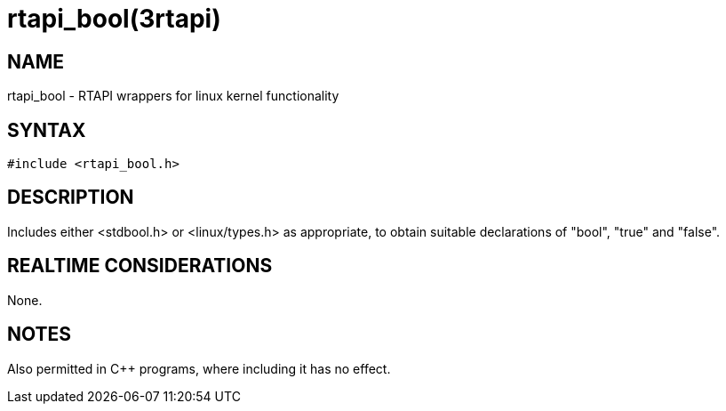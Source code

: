 = rtapi_bool(3rtapi)

== NAME

rtapi_bool - RTAPI wrappers for linux kernel functionality

== SYNTAX

[source,c]
----
#include <rtapi_bool.h>
----

== DESCRIPTION

Includes either <stdbool.h> or <linux/types.h> as appropriate,
to obtain suitable declarations of "bool", "true" and "false".

== REALTIME CONSIDERATIONS

None.

== NOTES

Also permitted in C++ programs, where including it has no effect.
